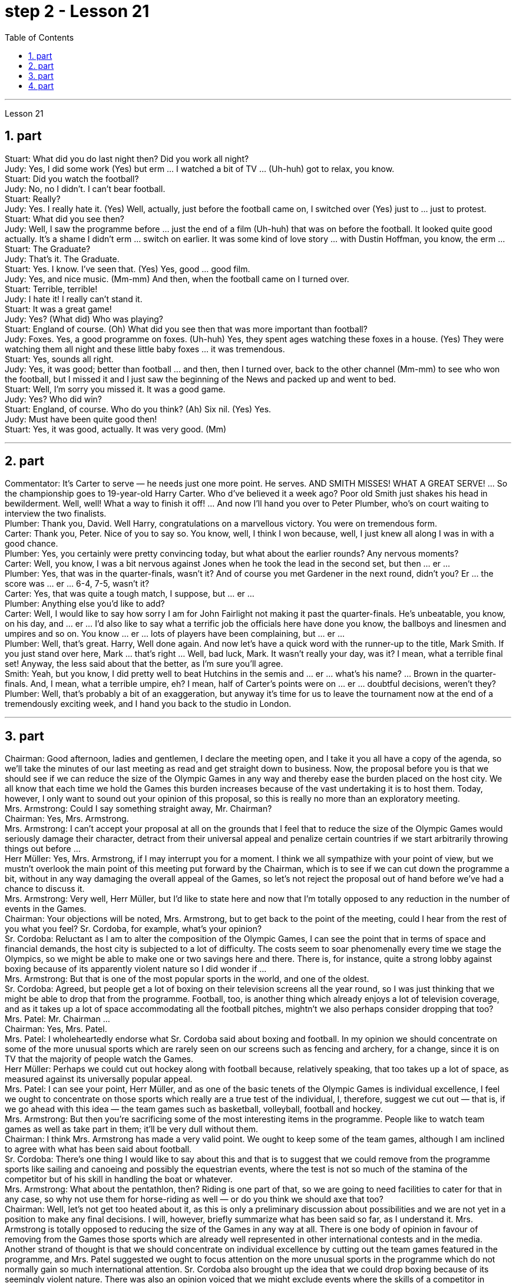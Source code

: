 
= step 2 - Lesson 21
:toc:
:sectnums:

---



Lesson 21 +

== part


Stuart: What did you do last night then? Did you work all night? +
Judy: Yes, I did some work (Yes) but erm ... I watched a bit of TV ... (Uh-huh) got to relax, you know. +
Stuart: Did you watch the football? +
Judy: No, no I didn't. I can't bear football. +
Stuart: Really? +
Judy: Yes. I really hate it. (Yes) Well, actually, just before the football came on, I switched over (Yes) just to ... just to protest. +
Stuart: What did you see then? +
Judy: Well, I saw the programme before ... just the end of a film (Uh-huh) that was on before the football. It looked quite good actually. It's a shame I didn't erm ... switch on earlier. It was some kind of love story ... with Dustin Hoffman, you know, the erm ... +
Stuart: The Graduate? +
Judy: That's it. The Graduate. +
Stuart: Yes. I know. I've seen that. (Yes) Yes, good ... good film. +
Judy: Yes, and nice music. (Mm-mm) And then, when the football came on I turned over. +
Stuart: Terrible, terrible! +
Judy: I hate it! I really can't stand it. +
Stuart: It was a great game! +
Judy: Yes? (What did) Who was playing? +
Stuart: England of course. (Oh) What did you see then that was more important than football? +
Judy: Foxes. Yes, a good programme on foxes. (Uh-huh) Yes, they spent ages watching these foxes in a house. (Yes) They were watching them all night and these little baby foxes ... it was tremendous. +
Stuart: Yes, sounds all right. +
Judy: Yes, it was good; better than football ... and then, then I turned over, back to the other channel (Mm-mm) to see who won the football, but I missed it and I just saw the beginning of the News and packed up and went to bed. +
Stuart: Well, I'm sorry you missed it. It was a good game. +
Judy: Yes? Who did win? +
Stuart: England, of course. Who do you think? (Ah) Six nil. (Yes) Yes. +
Judy: Must have been quite good then! +
Stuart: Yes, it was good, actually. It was very good. (Mm)

---

== part

Commentator: It's Carter to serve — he needs just one more point. He serves. AND SMITH MISSES! WHAT A GREAT SERVE! ... So the championship goes to 19-year-old Harry Carter. Who d've believed it a week ago? Poor old Smith just shakes his head in bewilderment. Well, well! What a way to finish it off! ... And now I'll hand you over to Peter Plumber, who's on court waiting to interview the two finalists. +
Plumber: Thank you, David. Well Harry, congratulations on a marvellous victory. You were on tremendous form. +
Carter: Thank you, Peter. Nice of you to say so. You know, well, I think I won because, well, I just knew all along I was in with a good chance. +
Plumber: Yes, you certainly were pretty convincing today, but what about the earlier rounds? Any nervous moments? +
Carter: Well, you know, I was a bit nervous against Jones when he took the lead in the second set, but then ... er ... +
Plumber: Yes, that was in the quarter-finals, wasn't it? And of course you met Gardener in the next round, didn't you? Er ... the score was ... er ... 6-4, 7-5, wasn't it? +
Carter: Yes, that was quite a tough match, I suppose, but ... er ... +
Plumber: Anything else you'd like to add? +
Carter: Well, I would like to say how sorry I am for John Fairlight not making it past the quarter-finals. He's unbeatable, you know, on his day, and ... er ... I'd also like to say what a terrific job the officials here have done you know, the ballboys and linesmen and umpires and so on. You know ... er ... lots of players have been complaining, but ... er ... +
Plumber: Well, that's great. Harry, Well done again. And now let's have a quick word with the runner-up to the title, Mark Smith. If you just stand over here, Mark ... that's right ... Well, bad luck, Mark. It wasn't really your day, was it? I mean, what a terrible final set! Anyway, the less said about that the better, as I'm sure you'll agree. +
Smith: Yeah, but you know, I did pretty well to beat Hutchins in the semis and ... er ... what's his name? ... Brown in the quarter-finals. And, I mean, what a terrible umpire, eh? I mean, half of Carter's points were on ... er ... doubtful decisions, weren't they? +
Plumber: Well, that's probably a bit of an exaggeration, but anyway it's time for us to leave the tournament now at the end of a tremendously exciting week, and I hand you back to the studio in London.

---

== part

Chairman: Good afternoon, ladies and gentlemen, I declare the meeting open, and I take it you all have a copy of the agenda, so we'll take the minutes of our last meeting as read and get straight down to business. Now, the proposal before you is that we should see if we can reduce the size of the Olympic Games in any way and thereby ease the burden placed on the host city. We all know that each time we hold the Games this burden increases because of the vast undertaking it is to host them. Today, however, I only want to sound out your opinion of this proposal, so this is really no more than an exploratory meeting. +
Mrs. Armstrong: Could I say something straight away, Mr. Chairman? +
Chairman: Yes, Mrs. Armstrong. +
Mrs. Armstrong: I can't accept your proposal at all on the grounds that I feel that to reduce the size of the Olympic Games would seriously damage their character, detract from their universal appeal and penalize certain countries if we start arbitrarily throwing things out before ... +
Herr Müller: Yes, Mrs. Armstrong, if I may interrupt you for a moment. I think we all sympathize with your point of view, but we mustn't overlook the main point of this meeting put forward by the Chairman, which is to see if we can cut down the programme a bit, without in any way damaging the overall appeal of the Games, so let's not reject the proposal out of hand before we've had a chance to discuss it. +
Mrs. Armstrong: Very well, Herr Müller, but I'd like to state here and now that I'm totally opposed to any reduction in the number of events in the Games. +
Chairman: Your objections will be noted, Mrs. Armstrong, but to get back to the point of the meeting, could I hear from the rest of you what you feel? Sr. Cordoba, for example, what's your opinion? +
Sr. Cordoba: Reluctant as I am to alter the composition of the Olympic Games, I can see the point that in terms of space and financial demands, the host city is subjected to a lot of difficulty. The costs seem to soar phenomenally every time we stage the Olympics, so we might be able to make one or two savings here and there. There is, for instance, quite a strong lobby against boxing because of its apparently violent nature so I did wonder if ... +
Mrs. Armstrong: But that is one of the most popular sports in the world, and one of the oldest. +
Sr. Cordoba: Agreed, but people get a lot of boxing on their television screens all the year round, so I was just thinking that we might be able to drop that from the programme. Football, too, is another thing which already enjoys a lot of television coverage, and as it takes up a lot of space accommodating all the football pitches, mightn't we also perhaps consider dropping that too? +
Mrs. Patel: Mr. Chairman ... +
Chairman: Yes, Mrs. Patel. +
Mrs. Patel: I wholeheartedly endorse what Sr. Cordoba said about boxing and football. In my opinion we should concentrate on some of the more unusual sports which are rarely seen on our screens such as fencing and archery, for a change, since it is on TV that the majority of people watch the Games. +
Herr Müller: Perhaps we could cut out hockey along with football because, relatively speaking, that too takes up a lot of space, as measured against its universally popular appeal. +
Mrs. Patel: I can see your point, Herr Müller, and as one of the basic tenets of the Olympic Games is individual excellence, I feel we ought to concentrate on those sports which really are a true test of the individual, I, therefore, suggest we cut out — that is, if we go ahead with this idea — the team games such as basketball, volleyball, football and hockey. +
Mrs. Armstrong: But then you're sacrificing some of the most interesting items in the programme. People like to watch team games as well as take part in them; it'll be very dull without them. +
Chairman: I think Mrs. Armstrong has made a very valid point. We ought to keep some of the team games, although I am inclined to agree with what has been said about football. +
Sr. Cordoba: There's one thing I would like to say about this and that is to suggest that we could remove from the programme sports like sailing and canoeing and possibly the equestrian events, where the test is not so much of the stamina of the competitor but of his skill in handling the boat or whatever. +
Mrs. Armstrong: What about the pentathlon, then? Riding is one part of that, so we are going to need facilities to cater for that in any case, so why not use them for horse-riding as well — or do you think we should axe that too? +
Chairman: Well, let's not get too heated about it, as this is only a preliminary discussion about possibilities and we are not yet in a position to make any final decisions. I will, however, briefly summarize what has been said so far, as I understand it. Mrs. Armstrong is totally opposed to reducing the size of the Games in any way at all. There is one body of opinion in favour of removing from the Games those sports which are already well represented in other international contests and in the media. Another strand of thought is that we should concentrate on individual excellence by cutting out the team games featured in the programme, and Mrs. Patel suggested we ought to focus attention on the more unusual sports in the programme which do not normally gain so much international attention. Sr. Cordoba also brought up the idea that we could drop boxing because of its seemingly violent nature. There was also an opinion voiced that we might exclude events where the skills of a competitor in handling a horse or yacht, for example, were being tested, rather than the stamina of the individual himself, as is the case with, say, athletics. Well, it is quite clear that we shall need to discuss this further, but in the meantime I think we'd better move on to something else ...

---

== part

1. The houses they lived in were not meant to be permanent dwellings; as a matter of fact, we have no remaining evidence of their houses. Probably in the summertime they lived up on the mesa top near their fields, in temporary structures made of poles and brush. In winter they most likely moved down to the caves in the cliffs for warmth and protection against the snow. +
2. People were experimenting and changing their methods of potting; the broken pieces are evidence of the steps in the process. +
 +
The first attempt at pottery came as women mixed clay, a kind of dirt, with water to make pots. When the clay dried, however, it crumbled and fell apart. Clearly this would not work. +
 +
The second idea was to add extra material to bind the clay together: grass, straw, or pieces of bark. This held the pot together very well until it was set on the fire. Then the binding material burned up, leaving a pot full of holes. +
 +
Again the Anasazi women tried to find the secret of success. They added sand or volcanic grit to the clay to make it harder, and they baked the pots before using them. This final step proved to be successful, and it is the basic method which is still used today. +
3. The pots which the women made this way were far superior to baskets for carrying, cooking, and storing food and water. Now the people could add beans, a rich source of protein, to their diet. Water could be stored safely over long periods. Life became much easier, and so effort could now be spent on other developments. +
4. Their culture developed to its height, and the main improvement was in housing. The earlier pit houses were modified to one-story row houses, made with pieces of stone. Several separate buildings stood near each other like a small village. Some villages were as large as several hundred rooms and could contain as many as a thousand people. The name for this kind of house and for these Indians is "Pueblo", which is the Spanish word for "village".

---

